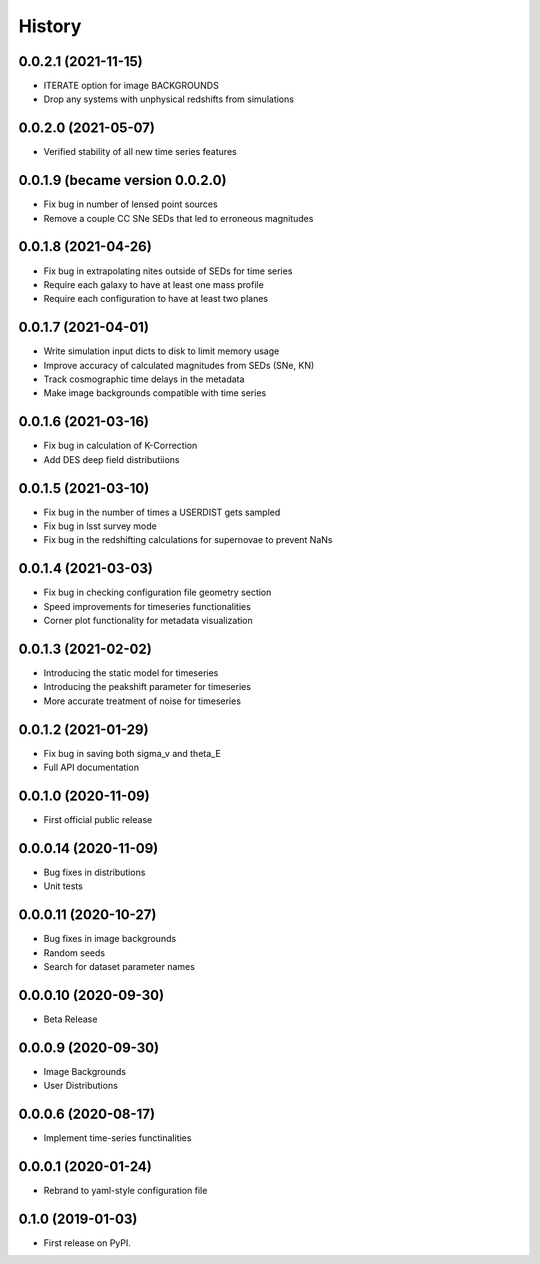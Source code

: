 .. :changelog:

History
-------

0.0.2.1 (2021-11-15)
+++++++++++++++++++++
* ITERATE option for image BACKGROUNDS
* Drop any systems with unphysical redshifts from simulations

0.0.2.0 (2021-05-07)
+++++++++++++++++++++
* Verified stability of all new time series features

0.0.1.9 (became version 0.0.2.0)
+++++++++++++++++++++
* Fix bug in number of lensed point sources

* Remove a couple CC SNe SEDs that led to erroneous magnitudes

0.0.1.8 (2021-04-26)
+++++++++++++++++++++
* Fix bug in extrapolating nites outside of SEDs for time series

* Require each galaxy to have at least one mass profile

* Require each configuration to have at least two planes

0.0.1.7 (2021-04-01)
+++++++++++++++++++++
* Write simulation input dicts to disk to limit memory usage

* Improve accuracy of calculated magnitudes from SEDs (SNe, KN)

* Track cosmographic time delays in the metadata

* Make image backgrounds compatible with time series

0.0.1.6 (2021-03-16)
+++++++++++++++++++++
* Fix bug in calculation of K-Correction

* Add DES deep field distributiions
  
0.0.1.5 (2021-03-10)
+++++++++++++++++++++
* Fix bug in the number of times a USERDIST gets sampled

* Fix bug in lsst survey mode

* Fix bug in the redshifting calculations for supernovae to prevent NaNs

0.0.1.4 (2021-03-03)
+++++++++++++++++++++
* Fix bug in checking configuration file geometry section

* Speed improvements for timeseries functionalities

* Corner plot functionality for metadata visualization

0.0.1.3 (2021-02-02)
+++++++++++++++++++++

* Introducing the static model for timeseries

* Introducing the peakshift parameter for timeseries

* More accurate treatment of noise for timeseries

0.0.1.2 (2021-01-29)
+++++++++++++++++++++

* Fix bug in saving both sigma_v and theta_E 

* Full API documentation

0.0.1.0 (2020-11-09)
+++++++++++++++++++++

* First official public release

0.0.0.14 (2020-11-09)
+++++++++++++++++++++

* Bug fixes in distributions

* Unit tests

0.0.0.11 (2020-10-27)
+++++++++++++++++++++

* Bug fixes in image backgrounds

* Random seeds

* Search for dataset parameter names

0.0.0.10 (2020-09-30)
+++++++++++++++++++++

* Beta Release

0.0.0.9 (2020-09-30)
++++++++++++++++++++

* Image Backgrounds

* User Distributions

0.0.0.6 (2020-08-17)
++++++++++++++++++++

* Implement time-series functinalities

0.0.0.1 (2020-01-24)
++++++++++++++++++++

* Rebrand to yaml-style configuration file

0.1.0 (2019-01-03)
++++++++++++++++++

* First release on PyPI.
